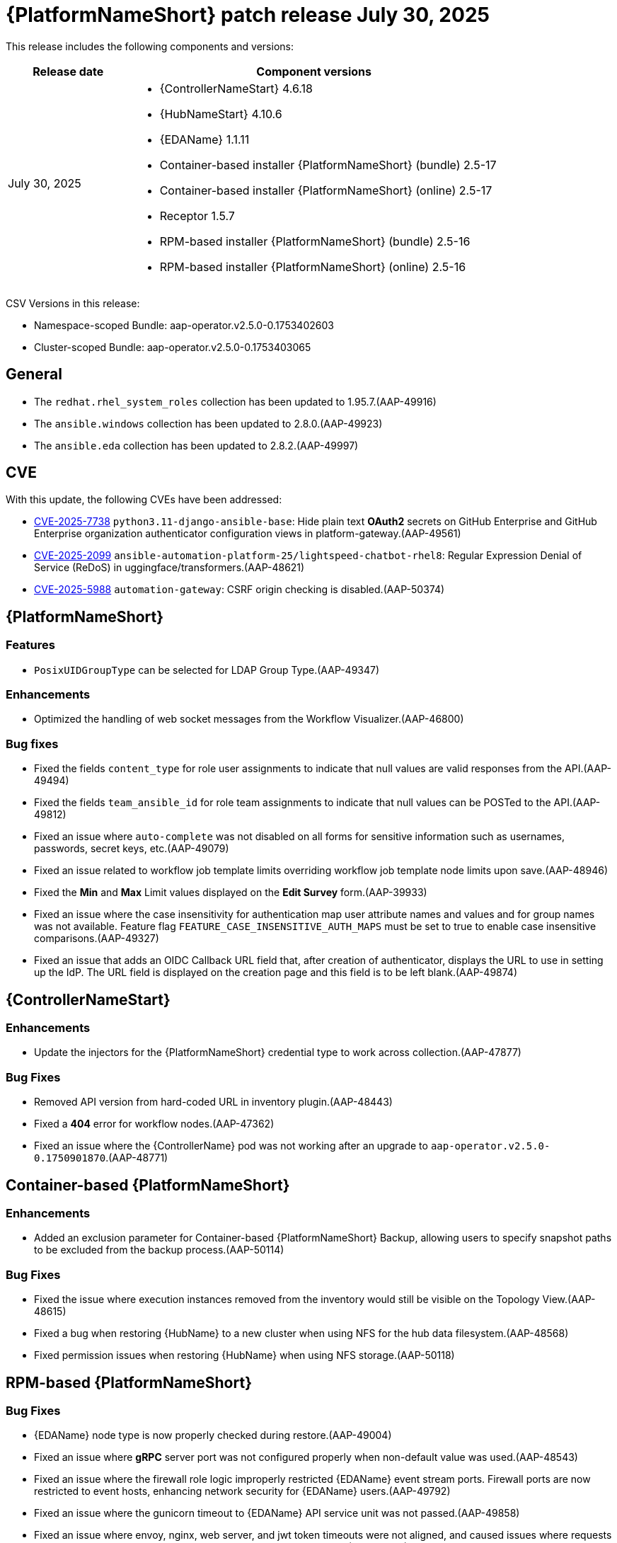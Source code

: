 [[aap-25-20250730]]

= {PlatformNameShort} patch release July 30, 2025

This release includes the following components and versions:

[cols="1a,3a", options="header"]
|===
| Release date | Component versions

| July 30, 2025| 
* {ControllerNameStart} 4.6.18
* {HubNameStart} 4.10.6
* {EDAName} 1.1.11
* Container-based installer {PlatformNameShort} (bundle) 2.5-17
* Container-based installer {PlatformNameShort} (online) 2.5-17
* Receptor 1.5.7
* RPM-based installer {PlatformNameShort} (bundle) 2.5-16
* RPM-based installer {PlatformNameShort} (online) 2.5-16

|===

CSV Versions in this release:

* Namespace-scoped Bundle: aap-operator.v2.5.0-0.1753402603

* Cluster-scoped Bundle: aap-operator.v2.5.0-0.1753403065



== General

* The `redhat.rhel_system_roles` collection has been updated to 1.95.7.(AAP-49916)

* The `ansible.windows` collection has been updated to 2.8.0.(AAP-49923)

* The `ansible.eda` collection has been updated to 2.8.2.(AAP-49997)



== CVE

With this update, the following CVEs have been addressed:

* link:https://access.redhat.com/security/cve/CVE-2025-7738[CVE-2025-7738] `python3.11-django-ansible-base`: Hide plain text *OAuth2* secrets on GitHub Enterprise and GitHub Enterprise organization authenticator configuration views in platform-gateway.(AAP-49561)

* link:https://access.redhat.com/security/cve/CVE-2025-2099[CVE-2025-2099] `ansible-automation-platform-25/lightspeed-chatbot-rhel8`: Regular Expression Denial of Service (ReDoS) in uggingface/transformers.(AAP-48621)

* link:https://access.redhat.com/security/cve/CVE-2025-5988[CVE-2025-5988] `automation-gateway`: CSRF origin checking is disabled.(AAP-50374)



== {PlatformNameShort}

=== Features

* `PosixUIDGroupType` can be selected for LDAP Group Type.(AAP-49347)

=== Enhancements

* Optimized the handling of web socket messages from the Workflow Visualizer.(AAP-46800)

=== Bug fixes

* Fixed the fields `content_type` for role user assignments to indicate that null values are valid responses from the API.(AAP-49494)

* Fixed the fields `team_ansible_id` for role team assignments to indicate that null values can be POSTed to the API.(AAP-49812)

* Fixed an issue where `auto-complete` was not disabled on all forms for sensitive information such as usernames, passwords, secret keys, etc.(AAP-49079)

* Fixed an issue related to workflow job template limits overriding workflow job template node limits upon save.(AAP-48946)

* Fixed the *Min* and *Max* Limit values displayed on the *Edit Survey* form.(AAP-39933)

* Fixed an issue where the case insensitivity for authentication map user attribute names and values and for group names was not available. Feature flag `FEATURE_CASE_INSENSITIVE_AUTH_MAPS` must be set to true to enable case insensitive comparisons.(AAP-49327)

* Fixed an issue that adds an OIDC Callback URL field that, after creation of authenticator, displays the URL to use in setting up the IdP. The URL field is displayed on the creation page and this field is to be left blank.(AAP-49874)



== {ControllerNameStart}

=== Enhancements

* Update the injectors for the {PlatformNameShort} credential type to work across collection.(AAP-47877)

=== Bug Fixes

* Removed API version from hard-coded URL in inventory plugin.(AAP-48443)

* Fixed a *404* error for workflow nodes.(AAP-47362)

* Fixed an issue where the {ControllerName} pod was not working after an upgrade to `aap-operator.v2.5.0-0.1750901870`.(AAP-48771)



== Container-based {PlatformNameShort}

=== Enhancements

* Added an exclusion parameter for Container-based {PlatformNameShort} Backup, allowing users to specify snapshot paths to be excluded from the backup process.(AAP-50114)

=== Bug Fixes

* Fixed the issue where execution instances removed from the inventory would still be visible on the Topology View.(AAP-48615)

* Fixed a bug when restoring {HubName} to a new cluster when using NFS for the hub data filesystem.(AAP-48568)

* Fixed permission issues when restoring {HubName} when using NFS storage.(AAP-50118)



== RPM-based {PlatformNameShort}

=== Bug Fixes

* {EDAName} node type is now properly checked during restore.(AAP-49004)

* Fixed an issue where *gRPC* server port was not configured properly when non-default value was used.(AAP-48543)

* Fixed an issue where the firewall role logic improperly restricted {EDAName} event stream ports. Firewall ports are now restricted to event hosts, enhancing network security for {EDAName} users.(AAP-49792)

* Fixed an issue where the gunicorn timeout to {EDAName} API service unit was not passed.(AAP-49858)

* Fixed an issue where envoy, nginx, web server, and jwt token timeouts were not aligned, and caused issues where requests time out but work continues, or tokens expire before they are used.(AAP-49153)
